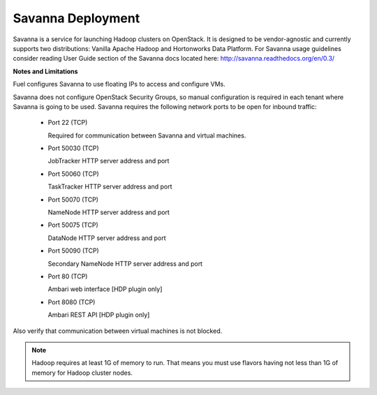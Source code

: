 .. index:: Savanna Deployment

.. _savanna-deployment-label:

Savanna Deployment
------------------

Savanna is a service for launching Hadoop clusters on OpenStack. It is
designed to be vendor-agnostic and currently supports two distributions:
Vanilla Apache Hadoop and Hortonworks Data Platform. For Savanna usage
guidelines consider reading User Guide section of the Savanna docs located
here: http://savanna.readthedocs.org/en/0.3/

**Notes and Limitations**

Fuel configures Savanna to use floating IPs to access and configure VMs.

Savanna does not configure OpenStack Security Groups, so manual configuration
is required in each tenant where Savanna is going to be used. Savanna
requires the following network ports to be open for inbound traffic:

 * Port 22 (TCP)

   Required for communication between Savanna and virtual machines.

 * Port 50030 (TCP)

   JobTracker HTTP server address and port

 * Port 50060 (TCP)

   TaskTracker HTTP server address and port

 * Port 50070 (TCP)

   NameNode HTTP server address and port

 * Port 50075 (TCP)

   DataNode HTTP server address and port

 * Port 50090 (TCP)

   Secondary NameNode HTTP server address and port

 * Port 80 (TCP)

   Ambari web interface [HDP plugin only]

 * Port 8080 (TCP)

   Ambari REST API [HDP plugin only]

Also verify that communication between virtual machines is not blocked.

.. note:: Hadoop requires at least 1G of memory to run. That means you must
    use flavors having not less than 1G of memory for Hadoop cluster nodes.
